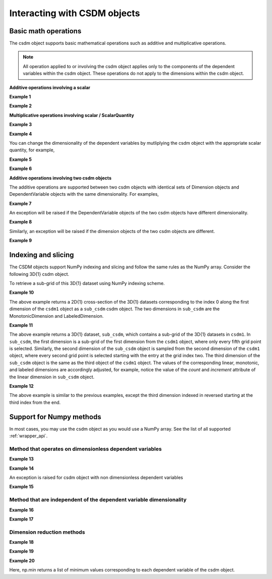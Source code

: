 
-----------------------------
Interacting with CSDM objects
-----------------------------

Basic math operations
"""""""""""""""""""""

The csdm object supports basic mathematical operations such as additive and
multiplicative operations.

.. note:: All operation applied to or involving the csdm object applies only to
    the components of the dependent variables within the csdm object. These
    operations do not apply to the dimensions within the csdm object.

.. doctest::

    >>> arr1 = np.arange(6, dtype=np.float32).reshape(2, 3)
    >>> csdm_obj1 = cp.as_csdm(arr1)
    >>> # converting the dimension to proper physical dimensions.
    >>> csdm_obj1.dimensions[0]*=cp.ScalarQuantity('2.64 m')
    >>> csdm_obj1.dimensions[0].coordinates_offset = '1 km'
    >>> # converting the dimension to proper physical dimensions.
    >>> csdm_obj1.dimensions[1]*=cp.ScalarQuantity('10 µs')
    >>> csdm_obj1.dimensions[1].coordinates_offset = '-0.5 ms'
    >>> print(csdm_obj1)
    CSDM(
    DependentVariable(
    [[[0. 1. 2.]
      [3. 4. 5.]]], quantity_type=scalar, numeric_type=float32),
    LinearDimension([1000.   1002.64 1005.28] m),
    LinearDimension([-500. -490.] us)
    )

**Additive operations involving a scalar**

**Example 1**

.. doctest::

    >>> csdm_obj1 += np.pi
    >>> print(csdm_obj1)
    CSDM(
    DependentVariable(
    [[[3.1415927 4.141593  5.141593 ]
      [6.141593  7.141593  8.141593 ]]], quantity_type=scalar, numeric_type=float32),
    LinearDimension([1000.   1002.64 1005.28] m),
    LinearDimension([-500. -490.] us)
    )

**Example 2**

.. doctest::

    >>> csdm_obj2 = csdm_obj1 + (2 - 4j)
    >>> print(csdm_obj2)
    CSDM(
    DependentVariable(
    [[[ 5.141593-4.j  6.141593-4.j  7.141593-4.j]
      [ 8.141593-4.j  9.141593-4.j 10.141593-4.j]]], quantity_type=scalar, numeric_type=complex64),
    LinearDimension([1000.   1002.64 1005.28] m),
    LinearDimension([-500. -490.] us)
    )

**Multiplicative operations involving scalar / ScalarQuantity**

**Example 3**

.. doctest::

    >>> csdm_obj1 = cp.as_csdm(np.ones(6).reshape(2, 3))
    >>> csdm_obj2 = csdm_obj1 * 4.693
    >>> print(csdm_obj2)
    CSDM(
    DependentVariable(
    [[[4.693 4.693 4.693]
      [4.693 4.693 4.693]]], quantity_type=scalar, numeric_type=float64),
    LinearDimension([0. 1. 2.]),
    LinearDimension([0. 1.])
    )

**Example 4**

.. doctest::

    >>> csdm_obj2 = csdm_obj1 * 3j/2.4
    >>> print(csdm_obj2)
    CSDM(
    DependentVariable(
    [[[0.+1.25j 0.+1.25j 0.+1.25j]
      [0.+1.25j 0.+1.25j 0.+1.25j]]], quantity_type=scalar, numeric_type=complex128),
    LinearDimension([0. 1. 2.]),
    LinearDimension([0. 1.])
    )

You can change the dimensionality of the dependent variables by mutliplying the
csdm object with the appropriate scalar quantity, for example,

**Example 5**

.. doctest::

    >>> csdm_obj1 *= cp.ScalarQuantity('3.23 m')
    >>> print(csdm_obj1)
    CSDM(
    DependentVariable(
    [[[3.23 3.23 3.23]
      [3.23 3.23 3.23]]] m, quantity_type=scalar, numeric_type=float64),
    LinearDimension([0. 1. 2.]),
    LinearDimension([0. 1.])
    )

**Example 6**

.. doctest::

    >>> csdm_obj1 /= cp.ScalarQuantity('3.23 m')
    >>> print(csdm_obj1)
    CSDM(
    DependentVariable(
    [[[1. 1. 1.]
      [1. 1. 1.]]], quantity_type=scalar, numeric_type=float64),
    LinearDimension([0. 1. 2.]),
    LinearDimension([0. 1.])
    )


**Additive operations involving two csdm objects**

The additive operations are supported between two csdm objects with
identical sets of Dimension objects and DependentVariable objects with
the same dimensionality. For examples,

**Example 7**

.. doctest::

    >>> csdm1 = cp.as_csdm(np.ones((2,3)), unit='m/s')
    >>> csdm2 = cp.as_csdm(np.ones((2,3)), unit='cm/s')
    >>> csdm_obj = csdm1 + csdm2
    >>> print(csdm_obj)
    CSDM(
    DependentVariable(
    [[[1.01 1.01 1.01]
      [1.01 1.01 1.01]]] m / s, quantity_type=scalar, numeric_type=float64),
    LinearDimension([0. 1. 2.]),
    LinearDimension([0. 1.])
    )

An exception will be raised if the DependentVariable objects of the two
csdm objects have different dimensionality.

**Example 8**

.. doctest::

    >>> csdm1 = cp.as_csdm(np.ones((2,3)), unit='m/s')
    >>> csdm2 = cp.as_csdm(np.ones((2,3)))
    >>> csdm_obj = csdm1 + csdm2 # doctest: +SKIP
    Exception: Cannot operate on dependent variables with physical types: speed and dimensionless.

Similarly, an exception will be raised if the dimension objects of the two
csdm objects are different.

**Example 9**

.. doctest::

    >>> csdm1 = cp.as_csdm(np.ones((2,3)), unit='m/s')
    >>> csdm1.dimensions[0] = cp.MonotonicDimension(coordinates=['1 ms', '1 s'])
    >>> csdm2 = cp.as_csdm(np.ones((2,3)), unit='cm/s')
    >>> csdm_obj = csdm1 + csdm2 # doctest: +SKIP
    Exception: Cannot operate on CSDM objects with different dimensions.


Indexing and slicing
""""""""""""""""""""

The CSDM objects support NumPy indexing and slicing and follow the same
rules as the NumPy array. Consider the following 3D{1} csdm object.

.. doctest::

    >>> csdm1 = cp.as_csdm(np.zeros((5, 10, 20)), unit='s')
    >>> csdm1.dimensions[0] = cp.as_dimension(np.arange(20)*0.5+4.3, unit='kg')
    >>> csdm1.dimensions[1] = cp.as_dimension([1, 2, 3, 5, 7, 11, 13, 17, 19, 23], unit='mm')
    >>> csdm1.dimensions[2] = cp.LabeledDimension(labels=list('abcde'))
    >>> print(csdm1.shape)
    (20, 10, 5)
    >>> print(csdm1.dimensions)
    [LinearDimension(count=20, increment=0.5 kg, coordinates_offset=4.3 kg, quantity_name=mass),
    MonotonicDimension(coordinates=[ 1.  2.  3.  5.  7. 11. 13. 17. 19. 23.] mm, quantity_name=length, reciprocal={'quantity_name': 'wavenumber'}),
    LabeledDimension(labels=['a', 'b', 'c', 'd', 'e'])]

To retrieve a sub-grid of this 3D{1} dataset using NumPy indexing scheme.

**Example 10**

.. doctest::

    >>> sub_csdm = csdm1[0]
    >>> print(sub_csdm.shape)
    (10, 5)
    >>> print(sub_csdm.dimensions)
    [MonotonicDimension(coordinates=[ 1.  2.  3.  5.  7. 11. 13. 17. 19. 23.] mm, quantity_name=length, reciprocal={'quantity_name': 'wavenumber'}),
    LabeledDimension(labels=['a', 'b', 'c', 'd', 'e'])]

The above example returns a 2D{1} cross-section of the 3D{1} datasets
corresponding to the index 0 along the first dimension of the ``csdm1``
object as a ``sub_csdm`` csdm object. The two dimensions in ``sub_csdm`` are
the MonotonicDimension and LabeledDimension.

**Example 11**

.. doctest::

    >>> sub_csdm = csdm1[::5, 2::2, :]
    >>> print(sub_csdm.shape)
    (4, 4, 5)
    >>> print(sub_csdm.dimensions)
    [LinearDimension(count=4, increment=2.5 kg, coordinates_offset=4.3 kg, quantity_name=mass),
    MonotonicDimension(coordinates=[ 3.  7. 13. 19.] mm, quantity_name=length, reciprocal={'quantity_name': 'wavenumber'}),
    LabeledDimension(labels=['a', 'b', 'c', 'd', 'e'])]

The above example returns a 3D{1} dataset, ``sub_csdm``, which contains a
sub-grid of the 3D{1} datasets in ``csdm1``. In ``sub_csdm``, the first
dimension is a sub-grid of the first dimension from the ``csdm1`` object,
where only every fifth grid point is selected. Similarly, the second dimension
of the ``sub_csdm`` object is sampled from the second dimension of the
``csdm1`` object, where every second grid point is selected starting with the
entry at the grid index two. The third dimension of the ``sub_csdm`` object
is the same as the third object of the ``csdm1`` object. The values of the
corresponding linear, monotonic, and labeled dimensions are accordingly
adjusted, for example, notice the value of the `count` and `increment`
attribute of the linear dimension in ``sub_csdm`` object.

**Example 12**

.. doctest::

    >>> sub_csdm = csdm1[::5, 2::2, -3::-1]
    >>> print(sub_csdm.shape)
    (4, 4, 3)
    >>> print(sub_csdm.dimensions)
    [LinearDimension(count=4, increment=2.5 kg, coordinates_offset=4.3 kg, quantity_name=mass),
    MonotonicDimension(coordinates=[ 3.  7. 13. 19.] mm, quantity_name=length, reciprocal={'quantity_name': 'wavenumber'}),
    LabeledDimension(labels=['c', 'b', 'a'])]

The above example is similar to the previous examples, except the third
dimension indexed in reversed starting at the third index from the end.


.. seealso::

    `Numpy Indexing <https://docs.scipy.org/doc/numpy/reference/arrays.indexing.html>`_

Support for Numpy methods
"""""""""""""""""""""""""

In most cases, you may use the csdm object as you would use a NumPy array.
See the list of all supported :ref:`wrapper_api`.

Method that operates on dimensionless dependent variables
'''''''''''''''''''''''''''''''''''''''''''''''''''''''''

**Example 13**

.. doctest::

    >>> csdm_obj1 = cp.as_csdm(10**(np.arange(10)/10))
    >>> new_csdm1 = np.log10(csdm_obj1)
    >>> print(new_csdm1)
    CSDM(
    DependentVariable(
    [[0.  0.1 0.2 0.3 0.4 0.5 0.6 0.7 0.8 0.9]], quantity_type=scalar, numeric_type=float64),
    LinearDimension([0. 1. 2. 3. 4. 5. 6. 7. 8. 9.])
    )

**Example 14**

.. doctest::

    >>> new_csdm2 = np.cos(new_csdm1*2*np.pi)
    >>> print(new_csdm2)
    CSDM(
    DependentVariable(
    [[ 1.          0.80901699  0.30901699 -0.30901699 -0.80901699 -1.
      -0.80901699 -0.30901699  0.30901699  0.80901699]], quantity_type=scalar, numeric_type=float64),
    LinearDimension([0. 1. 2. 3. 4. 5. 6. 7. 8. 9.])
    )

An exception is raised for csdm object with non dimensionless dependent
variables

**Example 15**

.. doctest::

    >>> new_csdm2 = np.exp(new_csdm1 * cp.ScalarQuantity('K')) # doctest: +SKIP
    ValueError: Cannot apply `exp` to quantity with physical type `temperature`.

Method that are independent of the dependent variable dimensionality
''''''''''''''''''''''''''''''''''''''''''''''''''''''''''''''''''''

**Example 16**

.. doctest::

    >>> new_csdm2 = np.square(new_csdm1 * cp.ScalarQuantity('K'))
    >>> print(new_csdm2)
    CSDM(
    DependentVariable(
    [[0.   0.01 0.04 0.09 0.16 0.25 0.36 0.49 0.64 0.81]] K2, quantity_type=scalar, numeric_type=float64),
    LinearDimension([0. 1. 2. 3. 4. 5. 6. 7. 8. 9.])
    )

**Example 17**

.. doctest::

    >>> new_csdm1 = np.sqrt(new_csdm2)
    >>> print(new_csdm1)
    CSDM(
    DependentVariable(
    [[0.  0.1 0.2 0.3 0.4 0.5 0.6 0.7 0.8 0.9]] K, quantity_type=scalar, numeric_type=float64),
    LinearDimension([0. 1. 2. 3. 4. 5. 6. 7. 8. 9.])
    )

Dimension reduction methods
'''''''''''''''''''''''''''

**Example 18**

.. doctest::

    >>> csdm1 = cp.as_csdm(np.ones((10,20,30)), unit='µG')
    >>> csdm1.shape
    (30, 20, 10)
    >>> new = np.sum(csdm1, axis=1)
    >>> new.shape
    (30, 10)
    >>> print(new.dimensions)
    [LinearDimension(count=30, increment=1.0),
    LinearDimension(count=10, increment=1.0)]

**Example 19**

.. doctest::

    >>> csdm1 = cp.as_csdm(np.ones((10,20,30)), unit='µG')
    >>> csdm1.shape
    (30, 20, 10)
    >>> new = np.sum(csdm1, axis=(1, 2))
    >>> new.shape
    (30,)
    >>> print(new.dimensions)
    [LinearDimension(count=30, increment=1.0)]

**Example 20**

.. doctest::

    >>> minimum = np.min(new_csdm1)
    >>> print(minimum)
    [0.0]
    >>> np.min(new_csdm1) == new_csdm1.min()
    True

Here, np.min returns a list of minimum values corresponding to each
dependent variable of the csdm object.
